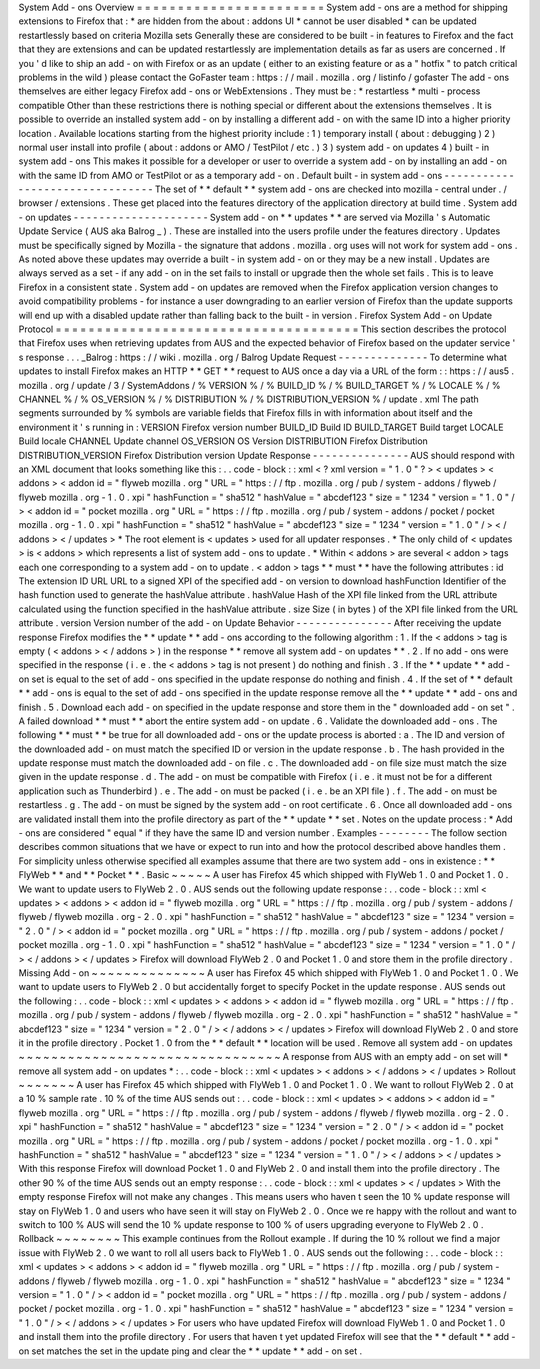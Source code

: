 System
Add
-
ons
Overview
=
=
=
=
=
=
=
=
=
=
=
=
=
=
=
=
=
=
=
=
=
=
=
System
add
-
ons
are
a
method
for
shipping
extensions
to
Firefox
that
:
*
are
hidden
from
the
about
:
addons
UI
*
cannot
be
user
disabled
*
can
be
updated
restartlessly
based
on
criteria
Mozilla
sets
Generally
these
are
considered
to
be
built
-
in
features
to
Firefox
and
the
fact
that
they
are
extensions
and
can
be
updated
restartlessly
are
implementation
details
as
far
as
users
are
concerned
.
If
you
'
d
like
to
ship
an
add
-
on
with
Firefox
or
as
an
update
(
either
to
an
existing
feature
or
as
a
"
hotfix
"
to
patch
critical
problems
in
the
wild
)
please
contact
the
GoFaster
team
:
https
:
/
/
mail
.
mozilla
.
org
/
listinfo
/
gofaster
The
add
-
ons
themselves
are
either
legacy
Firefox
add
-
ons
or
WebExtensions
.
They
must
be
:
*
restartless
*
multi
-
process
compatible
Other
than
these
restrictions
there
is
nothing
special
or
different
about
the
extensions
themselves
.
It
is
possible
to
override
an
installed
system
add
-
on
by
installing
a
different
add
-
on
with
the
same
ID
into
a
higher
priority
location
.
Available
locations
starting
from
the
highest
priority
include
:
1
)
temporary
install
(
about
:
debugging
)
2
)
normal
user
install
into
profile
(
about
:
addons
or
AMO
/
TestPilot
/
etc
.
)
3
)
system
add
-
on
updates
4
)
built
-
in
system
add
-
ons
This
makes
it
possible
for
a
developer
or
user
to
override
a
system
add
-
on
by
installing
an
add
-
on
with
the
same
ID
from
AMO
or
TestPilot
or
as
a
temporary
add
-
on
.
Default
built
-
in
system
add
-
ons
-
-
-
-
-
-
-
-
-
-
-
-
-
-
-
-
-
-
-
-
-
-
-
-
-
-
-
-
-
-
-
-
The
set
of
*
*
default
*
*
system
add
-
ons
are
checked
into
mozilla
-
central
under
.
/
browser
/
extensions
.
These
get
placed
into
the
features
directory
of
the
application
directory
at
build
time
.
System
add
-
on
updates
-
-
-
-
-
-
-
-
-
-
-
-
-
-
-
-
-
-
-
-
-
System
add
-
on
*
*
updates
*
*
are
served
via
Mozilla
'
s
Automatic
Update
Service
(
AUS
aka
Balrog
_
)
.
These
are
installed
into
the
users
profile
under
the
features
directory
.
Updates
must
be
specifically
signed
by
Mozilla
-
the
signature
that
addons
.
mozilla
.
org
uses
will
not
work
for
system
add
-
ons
.
As
noted
above
these
updates
may
override
a
built
-
in
system
add
-
on
or
they
may
be
a
new
install
.
Updates
are
always
served
as
a
set
-
if
any
add
-
on
in
the
set
fails
to
install
or
upgrade
then
the
whole
set
fails
.
This
is
to
leave
Firefox
in
a
consistent
state
.
System
add
-
on
updates
are
removed
when
the
Firefox
application
version
changes
to
avoid
compatibility
problems
-
for
instance
a
user
downgrading
to
an
earlier
version
of
Firefox
than
the
update
supports
will
end
up
with
a
disabled
update
rather
than
falling
back
to
the
built
-
in
version
.
Firefox
System
Add
-
on
Update
Protocol
=
=
=
=
=
=
=
=
=
=
=
=
=
=
=
=
=
=
=
=
=
=
=
=
=
=
=
=
=
=
=
=
=
=
=
=
=
This
section
describes
the
protocol
that
Firefox
uses
when
retrieving
updates
from
AUS
and
the
expected
behavior
of
Firefox
based
on
the
updater
service
'
s
response
.
.
.
_Balrog
:
https
:
/
/
wiki
.
mozilla
.
org
/
Balrog
Update
Request
-
-
-
-
-
-
-
-
-
-
-
-
-
-
To
determine
what
updates
to
install
Firefox
makes
an
HTTP
*
*
GET
*
*
request
to
AUS
once
a
day
via
a
URL
of
the
form
:
:
https
:
/
/
aus5
.
mozilla
.
org
/
update
/
3
/
SystemAddons
/
%
VERSION
%
/
%
BUILD_ID
%
/
%
BUILD_TARGET
%
/
%
LOCALE
%
/
%
CHANNEL
%
/
%
OS_VERSION
%
/
%
DISTRIBUTION
%
/
%
DISTRIBUTION_VERSION
%
/
update
.
xml
The
path
segments
surrounded
by
%
symbols
are
variable
fields
that
Firefox
fills
in
with
information
about
itself
and
the
environment
it
'
s
running
in
:
VERSION
Firefox
version
number
BUILD_ID
Build
ID
BUILD_TARGET
Build
target
LOCALE
Build
locale
CHANNEL
Update
channel
OS_VERSION
OS
Version
DISTRIBUTION
Firefox
Distribution
DISTRIBUTION_VERSION
Firefox
Distribution
version
Update
Response
-
-
-
-
-
-
-
-
-
-
-
-
-
-
-
AUS
should
respond
with
an
XML
document
that
looks
something
like
this
:
.
.
code
-
block
:
:
xml
<
?
xml
version
=
"
1
.
0
"
?
>
<
updates
>
<
addons
>
<
addon
id
=
"
flyweb
mozilla
.
org
"
URL
=
"
https
:
/
/
ftp
.
mozilla
.
org
/
pub
/
system
-
addons
/
flyweb
/
flyweb
mozilla
.
org
-
1
.
0
.
xpi
"
hashFunction
=
"
sha512
"
hashValue
=
"
abcdef123
"
size
=
"
1234
"
version
=
"
1
.
0
"
/
>
<
addon
id
=
"
pocket
mozilla
.
org
"
URL
=
"
https
:
/
/
ftp
.
mozilla
.
org
/
pub
/
system
-
addons
/
pocket
/
pocket
mozilla
.
org
-
1
.
0
.
xpi
"
hashFunction
=
"
sha512
"
hashValue
=
"
abcdef123
"
size
=
"
1234
"
version
=
"
1
.
0
"
/
>
<
/
addons
>
<
/
updates
>
*
The
root
element
is
<
updates
>
used
for
all
updater
responses
.
*
The
only
child
of
<
updates
>
is
<
addons
>
which
represents
a
list
of
system
add
-
ons
to
update
.
*
Within
<
addons
>
are
several
<
addon
>
tags
each
one
corresponding
to
a
system
add
-
on
to
update
.
<
addon
>
tags
*
*
must
*
*
have
the
following
attributes
:
id
The
extension
ID
URL
URL
to
a
signed
XPI
of
the
specified
add
-
on
version
to
download
hashFunction
Identifier
of
the
hash
function
used
to
generate
the
hashValue
attribute
.
hashValue
Hash
of
the
XPI
file
linked
from
the
URL
attribute
calculated
using
the
function
specified
in
the
hashValue
attribute
.
size
Size
(
in
bytes
)
of
the
XPI
file
linked
from
the
URL
attribute
.
version
Version
number
of
the
add
-
on
Update
Behavior
-
-
-
-
-
-
-
-
-
-
-
-
-
-
-
After
receiving
the
update
response
Firefox
modifies
the
*
*
update
*
*
add
-
ons
according
to
the
following
algorithm
:
1
.
If
the
<
addons
>
tag
is
empty
(
<
addons
>
<
/
addons
>
)
in
the
response
*
*
remove
all
system
add
-
on
updates
*
*
.
2
.
If
no
add
-
ons
were
specified
in
the
response
(
i
.
e
.
the
<
addons
>
tag
is
not
present
)
do
nothing
and
finish
.
3
.
If
the
*
*
update
*
*
add
-
on
set
is
equal
to
the
set
of
add
-
ons
specified
in
the
update
response
do
nothing
and
finish
.
4
.
If
the
set
of
*
*
default
*
*
add
-
ons
is
equal
to
the
set
of
add
-
ons
specified
in
the
update
response
remove
all
the
*
*
update
*
*
add
-
ons
and
finish
.
5
.
Download
each
add
-
on
specified
in
the
update
response
and
store
them
in
the
"
downloaded
add
-
on
set
"
.
A
failed
download
*
*
must
*
*
abort
the
entire
system
add
-
on
update
.
6
.
Validate
the
downloaded
add
-
ons
.
The
following
*
*
must
*
*
be
true
for
all
downloaded
add
-
ons
or
the
update
process
is
aborted
:
a
.
The
ID
and
version
of
the
downloaded
add
-
on
must
match
the
specified
ID
or
version
in
the
update
response
.
b
.
The
hash
provided
in
the
update
response
must
match
the
downloaded
add
-
on
file
.
c
.
The
downloaded
add
-
on
file
size
must
match
the
size
given
in
the
update
response
.
d
.
The
add
-
on
must
be
compatible
with
Firefox
(
i
.
e
.
it
must
not
be
for
a
different
application
such
as
Thunderbird
)
.
e
.
The
add
-
on
must
be
packed
(
i
.
e
.
be
an
XPI
file
)
.
f
.
The
add
-
on
must
be
restartless
.
g
.
The
add
-
on
must
be
signed
by
the
system
add
-
on
root
certificate
.
6
.
Once
all
downloaded
add
-
ons
are
validated
install
them
into
the
profile
directory
as
part
of
the
*
*
update
*
*
set
.
Notes
on
the
update
process
:
*
Add
-
ons
are
considered
"
equal
"
if
they
have
the
same
ID
and
version
number
.
Examples
-
-
-
-
-
-
-
-
The
follow
section
describes
common
situations
that
we
have
or
expect
to
run
into
and
how
the
protocol
described
above
handles
them
.
For
simplicity
unless
otherwise
specified
all
examples
assume
that
there
are
two
system
add
-
ons
in
existence
:
*
*
FlyWeb
*
*
and
*
*
Pocket
*
*
.
Basic
~
~
~
~
~
A
user
has
Firefox
45
which
shipped
with
FlyWeb
1
.
0
and
Pocket
1
.
0
.
We
want
to
update
users
to
FlyWeb
2
.
0
.
AUS
sends
out
the
following
update
response
:
.
.
code
-
block
:
:
xml
<
updates
>
<
addons
>
<
addon
id
=
"
flyweb
mozilla
.
org
"
URL
=
"
https
:
/
/
ftp
.
mozilla
.
org
/
pub
/
system
-
addons
/
flyweb
/
flyweb
mozilla
.
org
-
2
.
0
.
xpi
"
hashFunction
=
"
sha512
"
hashValue
=
"
abcdef123
"
size
=
"
1234
"
version
=
"
2
.
0
"
/
>
<
addon
id
=
"
pocket
mozilla
.
org
"
URL
=
"
https
:
/
/
ftp
.
mozilla
.
org
/
pub
/
system
-
addons
/
pocket
/
pocket
mozilla
.
org
-
1
.
0
.
xpi
"
hashFunction
=
"
sha512
"
hashValue
=
"
abcdef123
"
size
=
"
1234
"
version
=
"
1
.
0
"
/
>
<
/
addons
>
<
/
updates
>
Firefox
will
download
FlyWeb
2
.
0
and
Pocket
1
.
0
and
store
them
in
the
profile
directory
.
Missing
Add
-
on
~
~
~
~
~
~
~
~
~
~
~
~
~
~
A
user
has
Firefox
45
which
shipped
with
FlyWeb
1
.
0
and
Pocket
1
.
0
.
We
want
to
update
users
to
FlyWeb
2
.
0
but
accidentally
forget
to
specify
Pocket
in
the
update
response
.
AUS
sends
out
the
following
:
.
.
code
-
block
:
:
xml
<
updates
>
<
addons
>
<
addon
id
=
"
flyweb
mozilla
.
org
"
URL
=
"
https
:
/
/
ftp
.
mozilla
.
org
/
pub
/
system
-
addons
/
flyweb
/
flyweb
mozilla
.
org
-
2
.
0
.
xpi
"
hashFunction
=
"
sha512
"
hashValue
=
"
abcdef123
"
size
=
"
1234
"
version
=
"
2
.
0
"
/
>
<
/
addons
>
<
/
updates
>
Firefox
will
download
FlyWeb
2
.
0
and
store
it
in
the
profile
directory
.
Pocket
1
.
0
from
the
*
*
default
*
*
location
will
be
used
.
Remove
all
system
add
-
on
updates
~
~
~
~
~
~
~
~
~
~
~
~
~
~
~
~
~
~
~
~
~
~
~
~
~
~
~
~
~
~
~
~
A
response
from
AUS
with
an
empty
add
-
on
set
will
*
remove
all
system
add
-
on
updates
*
:
.
.
code
-
block
:
:
xml
<
updates
>
<
addons
>
<
/
addons
>
<
/
updates
>
Rollout
~
~
~
~
~
~
~
A
user
has
Firefox
45
which
shipped
with
FlyWeb
1
.
0
and
Pocket
1
.
0
.
We
want
to
rollout
FlyWeb
2
.
0
at
a
10
%
sample
rate
.
10
%
of
the
time
AUS
sends
out
:
.
.
code
-
block
:
:
xml
<
updates
>
<
addons
>
<
addon
id
=
"
flyweb
mozilla
.
org
"
URL
=
"
https
:
/
/
ftp
.
mozilla
.
org
/
pub
/
system
-
addons
/
flyweb
/
flyweb
mozilla
.
org
-
2
.
0
.
xpi
"
hashFunction
=
"
sha512
"
hashValue
=
"
abcdef123
"
size
=
"
1234
"
version
=
"
2
.
0
"
/
>
<
addon
id
=
"
pocket
mozilla
.
org
"
URL
=
"
https
:
/
/
ftp
.
mozilla
.
org
/
pub
/
system
-
addons
/
pocket
/
pocket
mozilla
.
org
-
1
.
0
.
xpi
"
hashFunction
=
"
sha512
"
hashValue
=
"
abcdef123
"
size
=
"
1234
"
version
=
"
1
.
0
"
/
>
<
/
addons
>
<
/
updates
>
With
this
response
Firefox
will
download
Pocket
1
.
0
and
FlyWeb
2
.
0
and
install
them
into
the
profile
directory
.
The
other
90
%
of
the
time
AUS
sends
out
an
empty
response
:
.
.
code
-
block
:
:
xml
<
updates
>
<
/
updates
>
With
the
empty
response
Firefox
will
not
make
any
changes
.
This
means
users
who
haven
t
seen
the
10
%
update
response
will
stay
on
FlyWeb
1
.
0
and
users
who
have
seen
it
will
stay
on
FlyWeb
2
.
0
.
Once
we
re
happy
with
the
rollout
and
want
to
switch
to
100
%
AUS
will
send
the
10
%
update
response
to
100
%
of
users
upgrading
everyone
to
FlyWeb
2
.
0
.
Rollback
~
~
~
~
~
~
~
~
This
example
continues
from
the
Rollout
example
.
If
during
the
10
%
rollout
we
find
a
major
issue
with
FlyWeb
2
.
0
we
want
to
roll
all
users
back
to
FlyWeb
1
.
0
.
AUS
sends
out
the
following
:
.
.
code
-
block
:
:
xml
<
updates
>
<
addons
>
<
addon
id
=
"
flyweb
mozilla
.
org
"
URL
=
"
https
:
/
/
ftp
.
mozilla
.
org
/
pub
/
system
-
addons
/
flyweb
/
flyweb
mozilla
.
org
-
1
.
0
.
xpi
"
hashFunction
=
"
sha512
"
hashValue
=
"
abcdef123
"
size
=
"
1234
"
version
=
"
1
.
0
"
/
>
<
addon
id
=
"
pocket
mozilla
.
org
"
URL
=
"
https
:
/
/
ftp
.
mozilla
.
org
/
pub
/
system
-
addons
/
pocket
/
pocket
mozilla
.
org
-
1
.
0
.
xpi
"
hashFunction
=
"
sha512
"
hashValue
=
"
abcdef123
"
size
=
"
1234
"
version
=
"
1
.
0
"
/
>
<
/
addons
>
<
/
updates
>
For
users
who
have
updated
Firefox
will
download
FlyWeb
1
.
0
and
Pocket
1
.
0
and
install
them
into
the
profile
directory
.
For
users
that
haven
t
yet
updated
Firefox
will
see
that
the
*
*
default
*
*
add
-
on
set
matches
the
set
in
the
update
ping
and
clear
the
*
*
update
*
*
add
-
on
set
.
